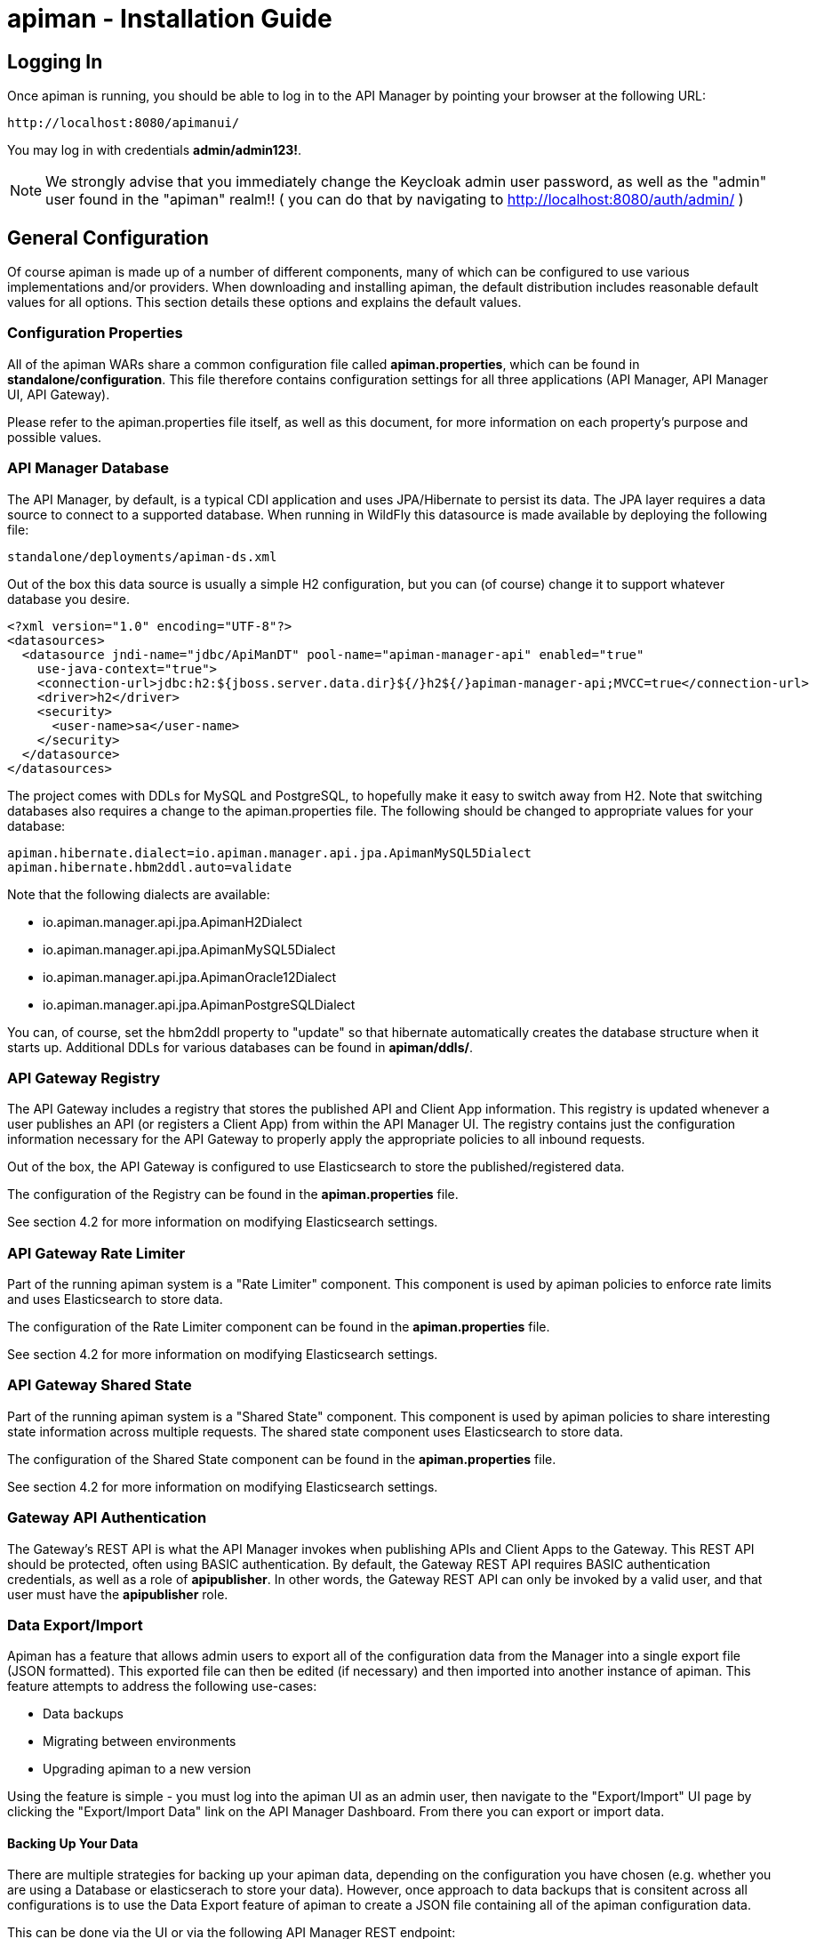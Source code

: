 = apiman - Installation Guide
:homepage: http://apiman.io/
:doctype: book

== Logging In
Once apiman is running, you should be able to log in to the API Manager by pointing your
browser at the following URL:

....
http://localhost:8080/apimanui/
....

You may log in with credentials *admin/admin123!*.
[NOTE]
====
We strongly advise that you immediately change the Keycloak admin user password, as well
as the "admin" user found in the "apiman" realm!!  ( you can do that by navigating to
http://localhost:8080/auth/admin/ )
====


== General Configuration
Of course apiman is made up of a number of different components, many of which can be configured
to use various implementations and/or providers.  When downloading and installing apiman, the
default distribution includes reasonable default values for all options.  This section details
these options and explains the default values.

=== Configuration Properties
All of the apiman WARs share a common configuration file called *apiman.properties*, which can
be found in *standalone/configuration*.  This file therefore contains configuration settings
for all three applications (API Manager, API Manager UI, API Gateway).

Please refer to the apiman.properties file itself, as well as this document, for more information
on each property's purpose and possible values.


=== API Manager Database
The API Manager, by default, is a typical CDI application and uses JPA/Hibernate to persist its data.  The
JPA layer requires a data source to connect to a supported database.  When running in WildFly this
datasource is made available by deploying the following file:

....
standalone/deployments/apiman-ds.xml
....

Out of the box this data source is usually a simple H2 configuration, but you can (of course) change
it to support whatever database you desire.

```xml
<?xml version="1.0" encoding="UTF-8"?>
<datasources>
  <datasource jndi-name="jdbc/ApiManDT" pool-name="apiman-manager-api" enabled="true"
    use-java-context="true">
    <connection-url>jdbc:h2:${jboss.server.data.dir}${/}h2${/}apiman-manager-api;MVCC=true</connection-url>
    <driver>h2</driver>
    <security>
      <user-name>sa</user-name>
    </security>
  </datasource>
</datasources>
```

The project comes with DDLs for MySQL and PostgreSQL, to hopefully make it easy to switch away from H2.  Note
that switching databases also requires a change to the apiman.properties file.  The following should be
changed to appropriate values for your database:

```
apiman.hibernate.dialect=io.apiman.manager.api.jpa.ApimanMySQL5Dialect
apiman.hibernate.hbm2ddl.auto=validate
```

Note that the following dialects are available:

* io.apiman.manager.api.jpa.ApimanH2Dialect
* io.apiman.manager.api.jpa.ApimanMySQL5Dialect
* io.apiman.manager.api.jpa.ApimanOracle12Dialect
* io.apiman.manager.api.jpa.ApimanPostgreSQLDialect

You can, of course, set the hbm2ddl property to "update" so that hibernate automatically creates the
database structure when it starts up.  Additional DDLs for various databases can be found in
*apiman/ddls/*.

=== API Gateway Registry

The API Gateway includes a registry that stores the published API and Client App information.
This registry is updated whenever a user publishes an API (or registers a Client App) from
within the API Manager UI.  The registry contains just the configuration information necessary for
the API Gateway to properly apply the appropriate policies to all inbound requests.

Out of the box, the API Gateway is configured to use Elasticsearch to store the
published/registered data.

The configuration of the Registry can be found in the *apiman.properties* file.

See section 4.2 for more information on modifying Elasticsearch settings.

=== API Gateway Rate Limiter
Part of the running apiman system is a "Rate Limiter" component.  This component is used by
apiman policies to enforce rate limits and uses Elasticsearch to store data.

The configuration of the Rate Limiter component can be found in the *apiman.properties*
file.

See section 4.2 for more information on modifying Elasticsearch settings.

=== API Gateway Shared State
Part of the running apiman system is a "Shared State" component.  This component is used by
apiman policies to share interesting state information across multiple requests.  The
shared state component uses Elasticsearch to store data.

The configuration of the Shared State component can be found in the *apiman.properties*
file.

See section 4.2 for more information on modifying Elasticsearch settings.

=== Gateway API Authentication
The Gateway's REST API is what the API Manager invokes when publishing APIs and Client Apps
to the Gateway.  This REST API should be protected, often using BASIC authentication.  By default,
the Gateway REST API requires BASIC authentication credentials, as well as a role of *apipublisher*.
In other words, the Gateway REST API can only be invoked by a valid user, and that user must have
the *apipublisher* role.

=== Data Export/Import
Apiman has a feature that allows admin users to export all of the configuration data from
the Manager into a single export file (JSON formatted).  This exported file can then be
edited (if necessary) and then imported into another instance of apiman.  This feature
attempts to address the following use-cases:

* Data backups
* Migrating between environments
* Upgrading apiman to a new version

Using the feature is simple - you must log into the apiman UI as an admin user, then
navigate to the "Export/Import" UI page by clicking the "Export/Import Data" link on
the API Manager Dashboard.  From there you can export or import data.

==== Backing Up Your Data
There are multiple strategies for backing up your apiman data, depending on the configuration
you have chosen (e.g. whether you are using a Database or elasticserach to store your data).
However, once approach to data backups that is consitent across all configurations is to
use the Data Export feature of apiman to create a JSON file containing all of the apiman
configuration data.

This can be done via the UI or via the following API Manager REST endpoint:

```
https://HOST:PORT/apiman/system/export
```

==== Migrating Data Between Environments
Often times you may have a Test version of apiman deployed, as well as a Production
version.  Depending on your workflow, you may wish to configure your APIs in the Test
environment and then migrate that configuration into Production (rather than having to
re-create the same configuration in Production manually).  This can be accomplished
by Exporting data from Test and then importing it into Production.

When doing this, note that the Export feature will export the entire set of configuration
from apiman.  This may be precisely what you want, but many times only a subset of the
data is desired.  If this is the case, then you will need to edit the resulting JSON
file to only include the data you wish to migrate.  In the future, we hope to build
tools that will make this editing of the exported file easier.

Once you have edited the exported file, you can simply log into your production apiman
instance and use the Export/Import UI page to import the data.

==== Upgrading to a New Apiman Version
Whenever you wish to upgrade from an old to a newer version of apiman, you will likely want
to preserve all of the Plan, API, and Client App configurations you have created.  To
do this, you can follow these steps:

1. Export all data from OLD VERSION of apiman
2. Shut down OLD VERSION of apiman
3. Install NEW VERSION of apiman
4. Start up NEW VERSION of apiman
5. Import data into NEW VERSION of apiman (data exported in step #1)

Once these steps are complete, you should have a new version of apiman running
with all of your existing data.

== HowTos
This section contains specific instructions for how to configure apiman for specific scenarios.
For example, it is possible to use Elasticsearch instead of Infinispan for certain API Gateway
components.  This section details how to make these sorts of changes.

=== How To:  Use Elasticsearch instead of an RDBMS in the API Manager
The API Manager is configured (by default) to use JPA as the persistence technology for
storing all of its data.  But this isn't the only persistence technology supported.  Another
option is to use Elasticsearch.  This section details how to set up apiman to use Elasticsearch
instead of an RDBMS to store your API Manager data.

==== High Level Overview
1. Download and install https://www.elastic.co/downloads/elasticsearch[Elasticsearch]
2. Make changes to "apiman.properties" to switch from JPA to Elasticsearch
3. (Re)start apiman!
4. Perform standard admin configuration of apiman (the database will of course be empty!)

==== Download and install Elasticsearch
This part is pretty easy - download the Elasticsearch software and get it running.  A very good
resource for this can be found here:

http://www.elastic.co/guide/en/elasticsearch/guide/master/getting-started.html

TIP: As of apiman 1.1.4.Final, an instance of Elasticsearch is included in the default
apiman distribution.  You may use it as your API Manager persistence store.  It is running
on port 19200.

==== Make changes to "apiman.properties"
Once Elasticsearch is running smoothly, you must make some changes to the *apiman.properties*
file in order to tell apiman to use ES instead of a database.  You should modify the
apiman.properties file to have the following properties set:

----
apiman.es.protocol=http
apiman.es.host=localhost
apiman.es.port=19200
apiman.es.username=
apiman.es.password=

apiman-manager.storage.type=es
apiman-manager.storage.es.protocol=${apiman.es.protocol}
apiman-manager.storage.es.host=${apiman.es.host}
apiman-manager.storage.es.port=${apiman.es.port}
apiman-manager.storage.es.username=${apiman.es.username}
apiman-manager.storage.es.password=${apiman.es.password}
apiman-manager.storage.es.initialize=true
----

Make sure you enter appropriate values for the apiman.es.protocol, apiman.es.host, and apiman.es.port
properties.  These values should reflect the settings of your Elasticsearch instance.

TIP: You can optionally also set the username and password - this is only useful if you are using
something like Elasticsearch Shield to enable basic authentiation.

==== (Re)start apiman
If apiman was running, you should stop it now.  Once everything is shutdown, and the changes
to apiman.properties have been made, go ahead and start apiman up again.  It will pick up the
new settings in apiman.properties and attempt to use Elasticsearch instead of the database!

.Perform standard admin configuration
Note that the apiman quickstart overlay ZIP comes pre-configured with a number of settings, including:

* Installed policy definitions
* Default configured roles (Organization Owner, API Developer, Appliation Developer)
* A default configured Gateway

This built-in configuration will be lost when you switch from JPA to Elasticsearch.  You will
need to use the apiman admin UI to reconfigure these settings.  Refer to the "System Administration"
section of the User Guide for more information on this.


=== How To:  Use a standalone Elasticsearch instance/cluster instead of the quickstart instance
The apiman quickstart overlay ZIP ships by default with an embedded instance of Elasticsearch.
This is suitable for getting up and running quickly, but is not a good long term solution.  Instead,
users are encouraged to install a standalone instance of Elasticsearch and point apiman to it.

==== High Level Overview
1. Download and install https://www.elastic.co/downloads/elasticsearch[Elasticsearch]
2. Make changes to "apiman.properties" to point to your standalone Elasticsearch instance
3. (Re)start apiman!

==== Download and install Elasticsearch
This part is pretty easy - download the Elasticsearch software and get it running.  A very good
resource for this can be found here:

http://www.elastic.co/guide/en/elasticsearch/guide/master/getting-started.html

==== Make changes to "apiman.properties"
Once Elasticsearch is running smoothly, you must make some minor changes to the *apiman.properties*
file in order to tell apiman where your Elasticsearch instance is located.

There are a set of global properties used for all apiman components that use Elasticsearch to
load data.  These properties are:

----
apiman.es.protocol=http
apiman.es.host=localhost
apiman.es.port=19200
apiman.es.username=
apiman.es.password=
----

Make sure you enter appropriate values for this properties - they should reflect the settings
of your Elasticsearch installation.

==== (Re)start apiman
If apiman was running, you should stop it now.  Once everything is shutdown, and the changes
to apiman.properties have been made, go ahead and start apiman up again.  It will pick up the
new settings in apiman.properties and attempt to use Elasticsearch instead of Infinispan.


=== How To:  Enable MTLS (Mutual SSL) Support for Endpoint Security
If you wish to use mutual SSL to ensure endpoint security between the apiman API Gateway and
your back-end API(s), you must update some settings in the apiman.properties file.

==== High Level Overview
1. Create Trust and Key Stores
2. Make changes to "apiman.properties" to switch from JPA to Elasticsearch
3. (Re)start apiman!
4. Configure one or more API to use MTLS

==== Create Trust and Key Stores
Please refer to https://docs.oracle.com/javase/7/docs/technotes/tools/solaris/keytool.html[official JDK documentation]
to learn how to create and managed your SSL Trust and Key stores. Minimally a Keystore
is required in order to successfully utilise MTLS, and in many cases also a Truststore.

A *keystore* contains a given node's private key material, and must be kept safe.
Each node should have a unique key entry. For instance, a gateway should have its
own keystore, and each API likewise. In a production system, these keys should
be issued by a trusted certificate authority.

A *truststore* typically contains a set of certificate authorities which are trusted issuers.
Therefore, any certificate signed by the trusted CA would be trusted by the gateway. If
no truststore is explicitly provided to apiman the
https://docs.oracle.com/javase/7/docs/technotes/tools/solaris/keytool.html#cacerts[default trusted certificates]
provided by the JVM will be used. A typical use-case would be that an organization's
internal signing authority is marked as trusted within in the truststore,
and as the authority has been used to sign the certificate material in the keystores,
they will mutually trust each other by virtue of the issuer.

It is also possible to directly insert the *public/self-signed certificate* corresponding
to a given private key pair into a truststore, which works well at small scales and for development, but will
quickly cause the accumulation of a huge number of certificates in larger systems as
it requires a 1:1 mapping of certificates and private keys (rather than 1:N by using a trusted authority).

Your back-end APIs must be SSL enabled and *require authenticated client SSL connections*.
This means you must have server SSL certificates generated (and appropriate certificates and/or
CAs stored in your Trust Store).

==== Example Scenarios

There are many potential configuration permutations, but we'll outline a few simple ones here to
get you started.

===== Development Setup

In our hypothetical development setup, let's imagine we have two APIs and a single gateway.

[cols="1,1,2", options="header"]
.Simple Development MTLS Setup
|===
|Component
|Key Alias
|Truststore's Trusted Certificates

|Apiman Gateway
|gateway
|api_a.cer, api_b.cer

|API A
|api_a
|gateway.cer

|API B
|api_b
|gateway.cer

|===

.Walkthrough
* Generate a keystore and export a certificate for each component:

    ** Gateway:

      keytool -genkey -keyalg RSA -keystore gateway_ks.jks -alias gateway
      keytool -export -alias gateway -file gateway.cer -keystore gateway_ks.jks

    ** API A:

      keytool -genkey -keyalg RSA -keystore api_a_ks.jks -alias api_a
      keytool -export -alias api_a -file api_a.cer -keystore api_a_ks.jks

    ** API B:

      keytool -genkey -keyalg RSA -keystore api_b_ks.jks -alias api_b
      keytool -export -alias api_b -file api_b.cer -keystore api_b_ks.jks

* Import certificates into appropriate trust stores:

  ** Gateway:

    keytool -import -file api_a.cer -alias api_a -keystore gateway_ts.jks
    keytool -import -file api_b.cer -alias api_b -keystore gateway_ts.jks

  ** API A:

    keytool -import -file gateway.cer -alias gateway -keystore api_a_ts.jks

  ** API B:

    keytool -import -file gateway.cer -alias gateway -keystore api_b_ts.jks

Now simply set the appropriate paths to the keystore and truststore in
`apiman.properties` for the gateway, and set up your APIs with their respective
truststores and keystores (the specifics of how to do this will depend on your
API's implementation).

We will also set the following in `apiman.properties` to make our development
easier:

  apiman-gateway.connector-factory.tls.allowAnyHost=true

When you add your MTLS protected APIs into apiman, you should set the
`API Security` field to `MTLS/Two-Way-SSL`.

===== MTLS via Custom Certificate Authority

The previous approach works for development, but doesn't scale well, is harder to manage
and doesn't gracefully handle revocations, expiry, expansion, etc. Instead, let's
summarise a scenario where an organisation has an internal CA which they use to
sign APIs' certificates. The process for generating a CA and signing
certificates is out of scope for this guide, but is trivial to accomplish using
OpenSSL, LibreSSL, or similar.

Let's imagine we have a CA called `apimanCA`, and have *signed* the certificates
for each node.

[cols="3", options="header"]
.CA-based MTLS Setup
|===
|Component
|Signed Key Alias
|Truststore Contents

|Apiman Gateway
|gateway (signed by apimanCA)
|apimanCA.cer

|API A
|api_a (signed by apimanCA)
|apimanCA.cer

|API N
|api_n (signed by apimanCA)
|apimanCA.cer

|===

Despite the initial administrative work setting up the CA and signing the
certificates, this process is drastically less effort to maintain in large
deployments. Only the trusted CA needs to be in the truststore, and any
certificates signed by it are trusted by virtue of this.

==== Make changes to "apiman.properties"
Once you have your Trust Store and Key Store properly configured, you must
configure your apiman.properties file.  Here is a summary of the properties:

Omit any properties which are not relevant to you, with the exception of
`trustStore`, which is mandatory for MTLS.

----
# ---------------------------------------------------------------------
# SSL/TLS settings for the gateway connector(s).
# ---------------------------------------------------------------------

# Trust store contains certificate(s) trusted by gateway.
apiman-gateway.connector-factory.tls.trustStore=<PATH_TO_TRUST_STORE>
apiman-gateway.connector-factory.tls.trustStorePassword=<PASSWORD_IF_ANY>

# Key store contains gateway's keys (including private components: keep it safe).
apiman-gateway.connector-factory.tls.keyStore=<PATH_TO_KEY_STORE>
apiman-gateway.connector-factory.tls.keyStorePassword=<PASSWORD_IF_ANY> # Password on key store as a whole
apiman-gateway.connector-factory.tls.keyPassword=<PASSWORD_IF_ANY> # Password on specific key(s)
# By default all keys can be used (will try all). If alias list provided, will only attempt to use listed keys.
apiman-gateway.connector-factory.tls.keyAliases=<COMMA_SEPARATED_LIST>

# Allowed TLS/SSL protocols and ciphers suites as CSV. Availability will vary depending on your JVM impl.
# Uses JVM defaults depending if not explicitly provided.
# See: https://docs.oracle.com/javase/7/docs/technotes/guides/security/SunProviders.html
apiman-gateway.connector-factory.tls.allowedProtocols=TLSv1.2,TLSv1.1
apiman-gateway.connector-factory.tls.allowedCiphers=TLS_ECDHE_ECDSA_WITH_AES_256_CBC_SHA,TLS_ECDHE_RSA_WITH_AES_256_CBC_SHA

# Whether certificate host checks should be bypassed. *Use with great care.*
apiman-gateway.connector-factory.tls.allowAnyHost=false

# Whether self-signed certificates should be automatically trusted. *Use with great care.*
apiman-gateway.connector-factory.tls.allowSelfSigned=false
----

CAUTION: The settings chosen here have significant security implications. Best practice
guides are https://www.owasp.org/[available at OWASP].

==== (Re)start apiman
If apiman was running, you should stop it now.  Once everything is shutdown, and the changes
to apiman.properties have been made, go ahead and start apiman up again.

==== Configure one or more API to use MTLS
Now that the apiman MTLS feature has been configured, use the Manager UI to enable MTLS in
one or more API.  This can be done on the "Implementation" tab when you are configuring
the details of your back-end endpoint (URL, type, and endpoint security).


=== How To:  Use an External Keycloak Authentication Server
The apiman quickstart overlay ZIP comes with an embedded version of Keycloak that we use for
authentication.  You may already have a Keycloak instance that you use.  This section
explains how to modify apiman to use yours instead of ours.

==== High Level Overview
1. Create the apiman Realm in Keycloak
2. Configure the API Manager UI client in Keycloak
3. Point apiman at the remote Keycloak

==== Create the apiman Realm in Keycloak
You'll need to make sure you create the *apiman* realm in your Keycloak server.  A
quick way to do that is to use the Keycloak admin console to import the apiman
realm file located here:

https://github.com/apiman/apiman/blob/master/distro/data/src/main/resources/data/apiman-realm.json

==== Configure the API Manager UI client in Keycloak
Once the apiman realm has been created or imported, make sure to configure the
*Valid Redirect URIs* section of the *apimanui*, *apiman* and *apiman-gateway-api* clients.
The default relative URL of each must be replaced by the full (absolute) public URL of your API
Manager UI.

For example, the values may be something like:

    apimanui:: `https://apiman.myorg.com/apimanui/*`
    apiman:: `https://apiman.myorg.com/apiman/*`
    apiman-gateway-api:: `https://apiman.myorg.com/apiman-gateway-api/*`

TIP: Don't forget the "*" wildcard at the end of the URL.

==== Point apiman at the remote Keycloak
Finally, you must modify the *standalone-apiman.xml* configuration file to point
apiman at the remote Keycloak server.

//NOTE: If you switch to the client's `Installation` tab, and select
//`Keycloak OIDC JBoss Subsystem XML`, Keycloak will display most of the information
//already formatted as XML for you. Some amendments will still be necessary.

Make sure you know the full public URL of
your Keycloak server and add it to the following section of *standalone-apiman.xml*:

```xml
<realm xmlns:kc="urn:jboss:domain:keycloak:1.0" name="apiman">
    <realm-public-key>MIIBIjAN<...>AQAB</realm-public-key>
    <auth-server-url>http://apiman.myorg.com:8080/auth</auth-server-url>
    <public-client>true</public-client>
    <ssl-required>NONE</ssl-required>
    <enable-cors>false</enable-cors>
    <principal-attribute>preferred_username</principal-attribute>
</realm>
```

TIP: If you manually created the apiman realm in Keycloak, you will also need to
copy the realm's public key into <realm-public-key> above.

=== How To:  Configure a Custom API Catalog
The API Manager has a feature where users can import APIs from a globally configured
API Catalog.  By default, apiman comes with a community catalog that contains a set
of common public APIs such as Flickr and Netflix.  When deploying apiman into an
enterprise setting, it is often useful to replace the community API Catalog with
something that lists out the internal APIs available within the enterprise.

==== High Level Overview
1. Describe your enterprise APIs as apiman API Catalog JSON
2. Make your enterprise API Catalog available in URL form
3. Point apiman at your enterprise API Catalog

===== Create a Custom Enterprise API Catalog JSON
The first thing you will need to do is express all of your enterprise APIs as a
JSON file.  The format of the JSON file is specific to apiman.  You can find an
example of the format here:

https://github.com/apiman/apiman-api-catalog/blob/master/catalog.json

===== Make Your Enterprise API Catalog Available
Now that you have a custom JSON based API Catalog, you need to make it available
at a URL accessible to the API Manager.  This can either be done by stashing it
in some web server location so you have an http based URL, or you can store
it locally on the API Manager server so as to have a valid file based URL.

===== Point apiman at Your Enterprise API Catalog
The last step is to make apiman aware of your custom API Catalog file.  The
catalog is configured in the *apiman.properties* file via these properties:

```
apiman-manager.api-catalog.type=io.apiman.manager.api.core.catalog.JsonApiCatalog
apiman-manager.api-catalog.catalog-url=http://cdn.rawgit.com/apiman/apiman-api-catalog/1.2.0.Final/catalog.json
```

Simply change the URL defined by the `apiman-manager.api-catalog.catalog-url` property
and you're good to go!

TIP: For even more customization, you can actually implement your own API Catalog
java class.  This approach will allow you to find your APIs in whatever location they
happen to be (e.g. a database, registry, etc).  Please see the Developer Guide
for more information on how to create a truly custom API Catalog.


=== How To:  Use a Custom Plugin Registry
The API Manager uses a plugin registry to show admin users a list of available plugins
that can be installed.  Apiman comes with an official plugin registry that shows a
list of the standard apiman plugins.  If your enterprise implements a large number
of custom policies, you may find it useful to replace the standard registry with one
that includes your custom plugins in the list.

==== High Level Overview
1. Describe your enterprise plugins in a registry JSON file
2. Make your enterprise plugin registry available in URL form
3. Point apiman at your enterprise plugin registry

===== Create a Custom Enterprise Plugin Registry JSON
The first thing you will need to do is express all of your enterprise plugins as a
JSON file.  The format of the JSON file is specific to apiman.  You can find an
example of the format here:

https://github.com/apiman/apiman-plugin-registry/blob/master/registry.json

===== Make Your Enterprise Plugin Registry Available
Now that you have a custom JSON based plugin registry, you need to make it available
at a URL accessible to the API Manager.  This can either be done by stashing it
in some web server location so you have an http based URL, or you can store
it locally on the API Manager server so as to have a valid file based URL.

===== Point apiman at Your Enterprise Plugin Registry
The last step is to make apiman aware of your custom plugin registry file.  The
registry is configured in the *apiman.properties* file via the following property:

```
apiman-manager.plugins.registries=http://cdn.rawgit.com/apiman/apiman-plugin-registry/1.2.0.Final/registry.json
```

The value of this property is a comma-separated list of URLs.  Each URL in the list
should point to a valid plugin registry JSON file.  So to include your enterprise
plugins in the list, simply add the URL to your plugin registry to the end of the
existing list.


=== How To:  Use Property Replacement in Policy Config
It is often useful to externalize certain information that varies from one deployment
environment to another.  For example, you may have an LDAP server for authentication,
but you have one in the Test deployment environment and a different one in Production.
Rather than configure your apiman policies differently in each environment (to match
the actual LDAP connection info) you can externalize those settings into system
properties or environment variables.  Once that is done, you can refer to those
properties/variables in your apiman policy configuration.

==== High Level Overview
1. Externalize values into system properties or environment variables
2. Reference a system property or environment variable in a policy

===== Externalize Values
Depending on your deployment strategy, how you do this may vary.  If you are using
WildFly, for example, you can set system properties in the standalone.xml file or
by passing them in via -D parameters on startup (not recommended).  For more
information, see:

https://docs.jboss.org/author/display/WFLY8/General+configuration+concepts

Describing all approaches to setting system properties and environment variables
is out of scope for this document.

===== Reference a System Property or Environment Variable
Once you have some values externalized into system properties or environment
variables, you can reference them easily in your apiman policies.  All you need
to do is use the Ant style syntax to refer to your externalized values, like
this:

```
${MY_ENVIRONMENT_VARIABLE}
```

A variable of this style can be used in any apiman policy configuration field.
The variables are resolved when the policy configuration is first loaded, and
then cached.  To change a value, you must restart your server.

TIP: When resolving variables, if there is an environment variable with the same
name as a system property, the value of the *system property* will be used.

:numbered!:
